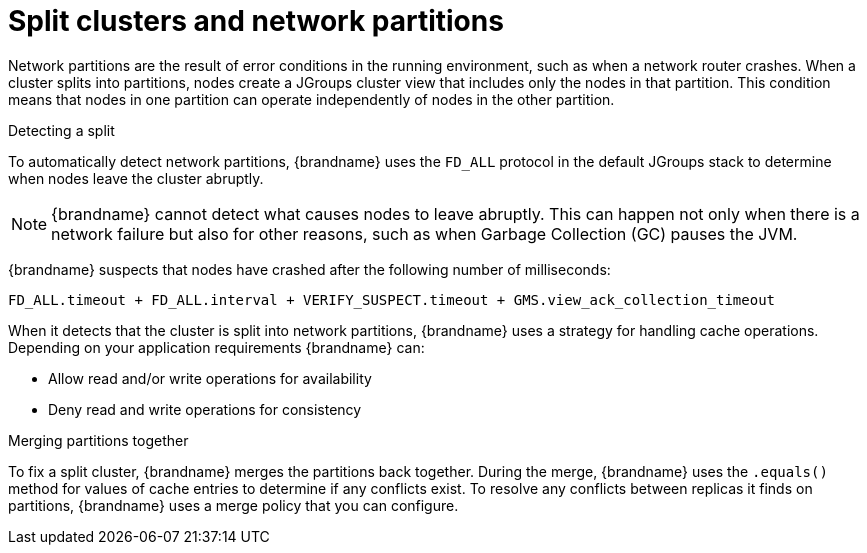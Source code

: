 [id="partition-handling_{context}"]
= Split clusters and network partitions

Network partitions are the result of error conditions in the running environment, such as when a network router crashes.
When a cluster splits into partitions, nodes create a JGroups cluster view that includes only the nodes in that partition.
This condition means that nodes in one partition can operate independently of nodes in the other partition.

.Detecting a split

To automatically detect network partitions, {brandname} uses the `FD_ALL` protocol in the default JGroups stack to determine when nodes leave the cluster abruptly.

[NOTE]
====
{brandname} cannot detect what causes nodes to leave abruptly.
This can happen not only when there is a network failure but also for other reasons, such as when Garbage Collection (GC) pauses the JVM.
====

{brandname} suspects that nodes have crashed after the following number of milliseconds:

[source]
----
FD_ALL.timeout + FD_ALL.interval + VERIFY_SUSPECT.timeout + GMS.view_ack_collection_timeout
----

When it detects that the cluster is split into network partitions, {brandname} uses a strategy for handling cache operations.
Depending on your application requirements {brandname} can:

* Allow read and/or write operations for availability
* Deny read and write operations for consistency

.Merging partitions together

To fix a split cluster, {brandname} merges the partitions back together.
During the merge, {brandname} uses the `.equals()` method for values of cache entries to determine if any conflicts exist.
To resolve any conflicts between replicas it finds on partitions, {brandname} uses a merge policy that you can configure.
